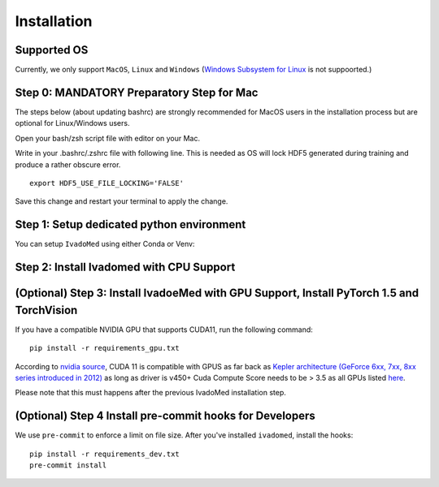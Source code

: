 Installation
============

Supported OS
++++++++++++

Currently, we only support ``MacOS``, ``Linux`` and ``Windows`` (`Windows Subsystem for Linux <https://docs.microsoft.com/en-us/windows/wsl/>`_ is not suppoorted.)

Step 0: MANDATORY Preparatory Step for Mac
+++++++++++++++++++++++++++++++++++++++++++++++++++++++++++++++++++++++++++++++++

The steps below (about updating bashrc) are strongly recommended for MacOS users in the installation process but are optional for Linux/Windows  users.

Open your bash/zsh script file with editor on your Mac.

.. tabs::

    .. tab:: zsh (most recent macs)

        ::

            vim ~/.zshrc

    .. tab:: bash (older macs or if manually changed)

        ::

            vim ~/.bashrc


Write in your .bashrc/.zshrc file with following line. This is needed as OS will lock HDF5 generated during training and produce a rather obscure error.

::

    export HDF5_USE_FILE_LOCKING='FALSE'

Save this change and restart your terminal to apply the change.

Step 1: Setup dedicated python environment
+++++++++++++++++++++++++++++++++++++++++++++++++++++++++++++++++++++++++++++++++

You can setup ``IvadoMed`` using either Conda or Venv:

.. tabs::

    .. tab:: Install via Conda

        This is the easiest way for personal computers.

        1. Create new conda environment file

        ::

            conda env create --file environment.yml

        2. Activate the new conda environment (default named IvadoMedEnv)

        ::

            conda activate IvadoMedEnv

    .. tab:: Install via Venv/VirtualEnv

        This is compatible with ComputeCanada cluster environment.

        1. Setup Python Virtual Environment.

        ``ivadomed`` requires Python >= 3.6 and <3.9 (If you are using `Compute Canada <https://www.computecanada.ca/>`_, you can load modules (e.g. python 3.9) as `mentioned here <https://intranet.neuro.polymtl.ca/computing-resources/compute-canada#modules>`_ and `also here <https://docs.computecanada.ca/wiki/Utiliser_des_modules/en#Loading_modules_automatically>`_ ). We recommend
        working under a virtual environment, which could be set as follows:

        ::

            virtualenv venv-ivadomed

        2. Activate the new virtual environment (default named `venv-ivadomed`)

        ::

            source venv-ivadomed/bin/activate


        .. warning::
           If the default Python version installed in your system does not fit the version requirements, you might need to specify a version of Python associated with your virtual environment:

           ::

             virtualenv venv-ivadomed --python=python3.6


Step 2: Install Ivadomed with CPU Support
+++++++++++++++++++++++++++++++++++++++++++++++++++++++++++++++++++++++++++++++++


.. tabs::

    .. tab:: Pypi Installation

        Install ``ivadomed`` and its requirements from
        `Pypi <https://pypi.org/project/ivadomed/>`__:

        ::

            pip install --upgrade pip

            pip install ivadomed

    .. tab:: Repo Installation (Advanced or Developer)

        Clone the `ivadomed <https://github.com/ivadomed/ivadomed>`_ repository.
        Install from source

        Bleeding-edge developments are available on the project's master branch
        on Github. Installation procedure is the following at repository root:

        ::

            git clone https://github.com/ivadomed/ivadomed.git

            cd ivadomed

            pip install -e .


(Optional) Step 3: Install IvadoeMed with GPU Support, Install PyTorch 1.5 and TorchVision
++++++++++++++++++++++++++++++++++++++++++++++++++++++++++++++++++++++++++++++++++++++++++

If you have a compatible NVIDIA GPU that supports CUDA11, run the following command:

::

   pip install -r requirements_gpu.txt

According to `nvidia source <https://docs.nvidia.com/deeplearning/cudnn/support-matrix/index.html>`_, CUDA 11 is compatible with GPUS as far back as `Kepler architecture (GeForce 6xx, 7xx, 8xx series introduced in 2012) <https://en.wikipedia.org/wiki/Kepler_(microarchitecture)>`_ as long as driver is v450+
Cuda Compute Score needs to be > 3.5 as all GPUs listed `here <https://developer.nvidia.com/cuda-gpus>`_.

Please note that this must happens after the previous IvadoMed installation step.

(Optional) Step 4 Install pre-commit hooks for Developers
+++++++++++++++++++++++++++++++++++++++++++++++++++++++++

We use ``pre-commit`` to enforce a limit on file size.
After you've installed ``ivadomed``, install the hooks:

::

    pip install -r requirements_dev.txt
    pre-commit install